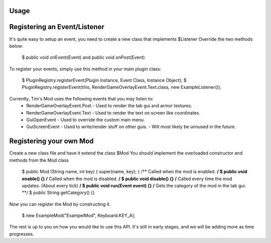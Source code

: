 ========
Usage
========

====
Registering an Event/Listener
====

It's quite easy to setup an event, you need to create a new class that implements $Listener
Override the two methods below:

    $ public void onEvent(Event) and public void onPost(Event)

To register your events, simply use this method in your main plugin class:

    $ PluginRegistry.registerEvent(Plugin Instance, Event Class, Instance Object);
    $ PluginRegistry.registerEvent(this, RenderGameOverlayEvent.Text.class, new ExampleListener());

Currently, Tim's Mod uses the following events that you may listen to:
    * RenderGameOverlayEvent.Post
      - Used to render the tab gui and armor textures.
    * RenderGameOverlayEvent.Text
      - Used to render the text on screen like coordinates.
    * GuiOpenEvent
      - Used to override the custom main menu.
    * GuiScreenEvent
      - Used to write/render stuff on other guis. 
      - Will most likely be unnused in the future.

====
Registering your own Mod
====

Create a new class file and have it extend the class $Mod
You should implement the overloaded constructor and methods from the Mod class

    $ public Mod (String name, int key) { super(name, key); }
    /** Called when the mod is enabled. **/
    $ public void enable() {}
    /** Called when the mod is disabled. **/
    $ public void disable() {}
    /** Called every time the mod updates. (About every tick) **/
    $ public void run(Event event) {}
    /** Gets the category of the mod in the tab gui. **/
    $ public String getCategory() {}

Now you can register the Mod by constructing it.
     
    $ new ExampleMod("ExampelMod", Keyboard.KEY_A);


The rest is up to you on how you would like to use this API. It's still in early stages, and we will be adding more as time progresses. 